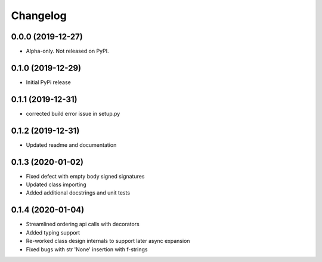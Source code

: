 
Changelog
=========

0.0.0 (2019-12-27)
------------------

* Alpha-only. Not released on PyPI.

0.1.0 (2019-12-29)
------------------

* Initial PyPi release

0.1.1 (2019-12-31)
------------------

* corrected build error issue in setup.py

0.1.2 (2019-12-31)
------------------

* Updated readme and documentation

0.1.3 (2020-01-02)
------------------

* Fixed defect with empty body signed signatures
* Updated class importing
* Added additional docstrings and unit tests

0.1.4 (2020-01-04)
------------------

* Streamlined ordering api calls with decorators
* Added typing support
* Re-worked class design internals to support later async expansion
* Fixed bugs with str 'None' insertion with f-strings
